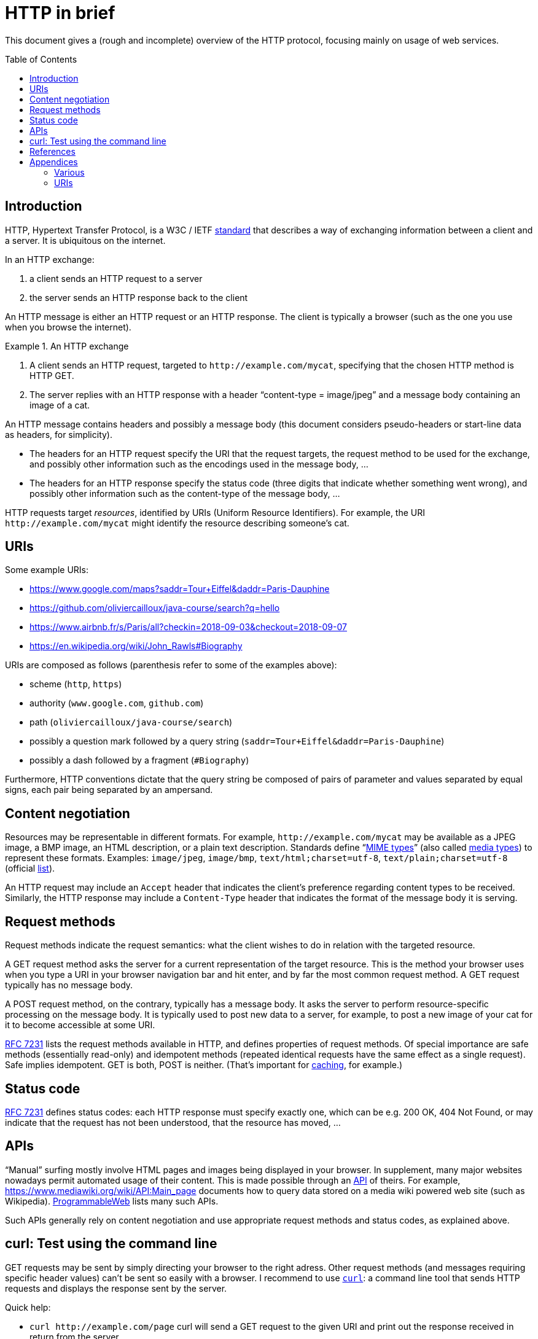 = HTTP in brief
:toc: preamble
:sectanchors:

This document gives a (rough and incomplete) overview of the HTTP protocol, focusing mainly on usage of web services.

== Introduction
HTTP, Hypertext Transfer Protocol, is a W3C / IETF https://www.w3.org/Protocols/[standard] that describes a way of exchanging information between a client and a server. It is ubiquitous on the internet. 

In an HTTP exchange:

. a client sends an HTTP request to a server
. the server sends an HTTP response back to the client

An HTTP message is either an HTTP request or an HTTP response. The client is typically a browser (such as the one you use when you browse the internet).

.An HTTP exchange
====
. A client sends an HTTP request, targeted to `+http://example.com/mycat+`, specifying that the chosen HTTP method is HTTP GET.
. The server replies with an HTTP response with a header “content-type = image/jpeg” and a message body containing an image of a cat.
====

An HTTP message contains headers and possibly a message body [small]#(this document considers pseudo-headers or start-line data as headers, for simplicity)#. 

* The headers for an HTTP request specify the URI that the request targets, the request method to be used for the exchange, and possibly other information such as the encodings used in the message body, … 
* The headers for an HTTP response specify the status code (three digits that indicate whether something went wrong), and possibly other information such as the content-type of the message body, …

HTTP requests target _resources_, identified by URIs (Uniform Resource Identifiers). For example, the URI `+http://example.com/mycat+` might identify the resource describing someone’s cat.

== URIs
Some example URIs:

* https://www.google.com/maps?saddr=Tour+Eiffel&daddr=Paris-Dauphine
* https://github.com/oliviercailloux/java-course/search?q=hello
* https://www.airbnb.fr/s/Paris/all?checkin=2018-09-03&checkout=2018-09-07
* https://en.wikipedia.org/wiki/John_Rawls#Biography

URIs are composed as follows (parenthesis refer to some of the examples above):

* scheme (`http`, `https`)
* authority (`www.google.com`, `github.com`)
* path (`oliviercailloux/java-course/search`)
* possibly a question mark followed by a query string (`saddr=Tour+Eiffel&daddr=Paris-Dauphine`)
* possibly a dash followed by a fragment (`#Biography`)

Furthermore, HTTP conventions dictate that the query string be composed of pairs of parameter and values separated by equal signs, each pair being separated by an ampersand.

== Content negotiation
Resources may be representable in different formats. For example, `+http://example.com/mycat+` may be available as a JPEG image, a BMP image, an HTML description, or a plain text description. Standards define “link:https://mimesniff.spec.whatwg.org/#mime-type[MIME types]” (also called https://tools.ietf.org/html/rfc2046[media types]) to represent these formats. Examples: `image/jpeg`, `image/bmp`, `text/html;charset=utf-8`, `text/plain;charset=utf-8` (official https://www.iana.org/assignments/media-types/[list]).

An HTTP request may include an `Accept` header that indicates the client’s preference regarding content types to be received. Similarly, the HTTP response may include a `Content-Type` header that indicates the format of the message body it is serving.

== Request methods
Request methods indicate the request semantics: what the client wishes to do in relation with the targeted resource. 

A GET request method asks the server for a current representation of the target resource. This is the method your browser uses when you type a URI in your browser navigation bar and hit enter, and by far the most common request method. A GET request [small]#typically# has no message body. 

A POST request method, on the contrary, typically has a message body. It asks the server to perform resource-specific processing on the message body. It is typically used to post new data to a server, for example, to post a new image of your cat for it to become accessible at some URI.

https://tools.ietf.org/html/rfc7231#section-4.3.1[RFC 7231] lists the request methods available in HTTP, and defines properties of request methods. Of special importance are safe methods (essentially read-only) and idempotent methods (repeated identical requests have the same effect as a single request). Safe implies idempotent. GET is both, POST is neither. (That’s important for https://www.mnot.net/cache_docs/[caching], for example.)

== Status code
https://tools.ietf.org/html/rfc7231#section-6[RFC 7231] defines status codes: each HTTP response must specify exactly one, which can be e.g. 200 OK, 404 Not Found, or may indicate that the request has not been understood, that the resource has moved, …

== APIs
“Manual” surfing mostly involve HTML pages and images being displayed in your browser. In supplement, many major websites nowadays permit automated usage of their content. This is made possible through an https://www.programmableweb.com/api-university/what-are-apis-and-how-do-they-work[API] of theirs. For example, https://www.mediawiki.org/wiki/API:Main_page documents how to query data stored on a media wiki powered web site (such as Wikipedia). https://www.programmableweb.com/[ProgrammableWeb] lists many such APIs.

Such APIs generally rely on content negotiation and use appropriate request methods and status codes, as explained above.

[[curl]]
== curl: Test using the command line
GET requests may be sent by simply directing your browser to the right adress. Other request methods (and messages requiring specific header values) can’t be sent so easily with a browser. I recommend to use https://en.wikipedia.org/wiki/CURL[`curl`]: a command line tool that sends HTTP requests and displays the response sent by the server.

Quick help:

* `curl +http://example.com/page+` curl will send a GET request to the given URI and print out the response received in return from the server
* `curl --include +http://example.com/page+` The `--include` option tells curl to include the received HTTP headers in the output
* `curl --data "name=daniel&skill=lousy" +http://example.com/page+` curl will send a POST request to the given URI, passing the data to the server using the content-type `application/x-www-form-urlencoded` (in the same way that a browser does when a user has filled in an HTML form and presses the submit button)

== References
* Official https://curl.haxx.se/docs/tooldocs.html[doc] for curl. curl is available in your favorite linux distribution. Other OSes: try https://curl.haxx.se/download.html[here] (untested by this author), write to me if you know more.
* https://en.wikipedia.org/wiki/Wget[Wget] is an alternative to curl. It is available in your favorite linux distribution. Other OSes: try http://wget.addictivecode.org/Faq.html#download[here] (untested by this author).
* You might also want to try https://httpie.org/[HTTPie]
* https://tools.ietf.org/html/rfc6265[Cookies]
* https://www.postman.com/[Postman]

== Appendices
=== Various
* HTTP/2 is standardized by W3C as https://tools.ietf.org/html/rfc7540[RFC 7540] (HTTP/1.1 was previously defined under http://pretty-rfc.herokuapp.com/RFC2616[RFC 2616], now obsolete).
* A https://www.youtube.com/watch?v=aHxv_2BMJfw[presentation] (in French) about Open Data: L’Open Data à la loupe.
* Some web sites voluntarily do not make their data automatically extractable: https://info.pagesjaunes.fr/infoslegales/mentionslegales/[example]. Check legal conditions before collecting data.
* HTTP conventions for the representation in query strings as &-separated pairs relate to the HTML form element when used as a GET method.

=== URIs
* http://pretty-rfc.herokuapp.com/RFC3986[RFC 3986]: Uniform Resource Identifier (URI) Generic Syntax, 2005 (obsoletes RFC 2396).
* A URI with authority has the http://pretty-rfc.herokuapp.com/RFC3986#components[form] scheme://authority path [?query][#fragment] (URIs also exist with different forms such as `mailto:John.Doe@example.com`, `tel:+1-816-555-1212`, ``urn:oasis:names:specification:docbook:dtd:xml:4.1.2``…)
* Characters in [letters of the basic latin alphabet, digits, and “unreserved characters” `-._~`] must not be percent-encoded
* “Reserved characters” `:$&'()*+,;=` that are explicitly allowed for in the specification of the chosen scheme when used accordingly (thus including `&` and `+` in a query string in the http scheme) must not be percent-encoded
* Other characters must be percent-encoded

